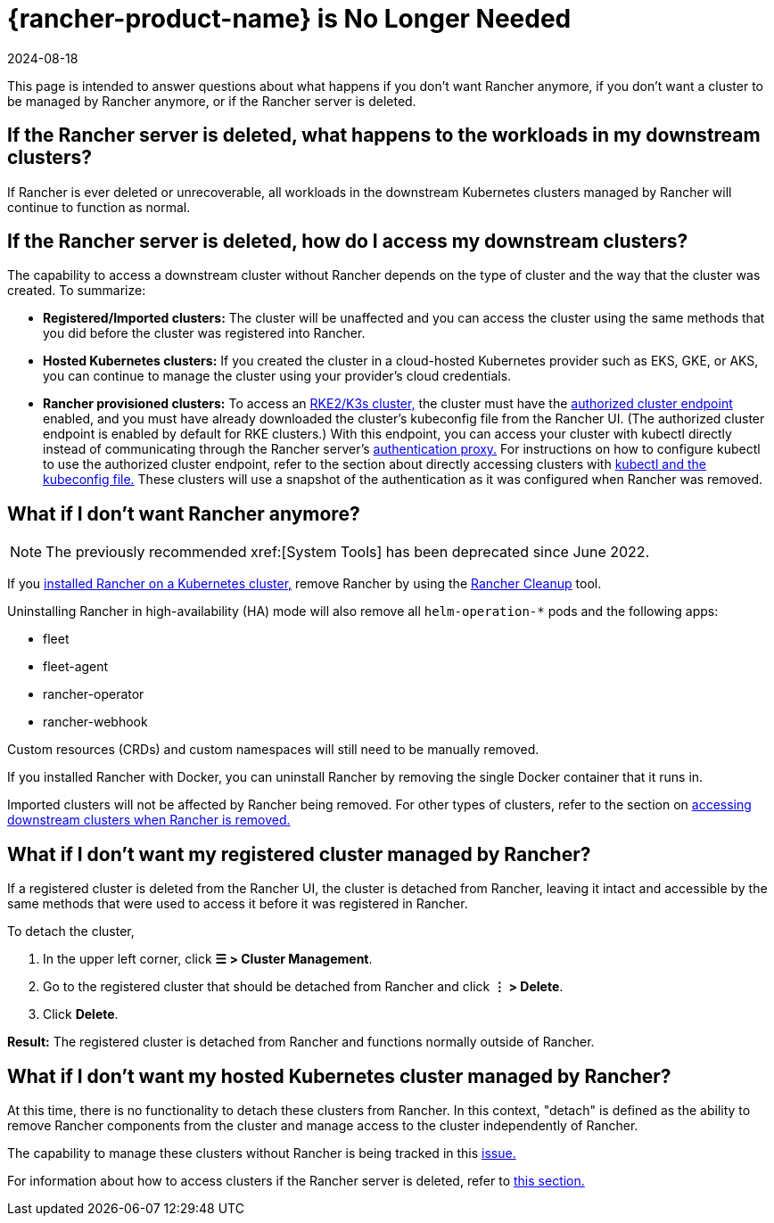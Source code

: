 = {rancher-product-name} is No Longer Needed
:revdate: 2024-08-18
:page-revdate: {revdate}

This page is intended to answer questions about what happens if you don't want Rancher anymore, if you don't want a cluster to be managed by Rancher anymore, or if the Rancher server is deleted.

== If the Rancher server is deleted, what happens to the workloads in my downstream clusters?

If Rancher is ever deleted or unrecoverable, all workloads in the downstream Kubernetes clusters managed by Rancher will continue to function as normal.

== If the Rancher server is deleted, how do I access my downstream clusters?

The capability to access a downstream cluster without Rancher depends on the type of cluster and the way that the cluster was created. To summarize:

* *Registered/Imported clusters:* The cluster will be unaffected and you can access the cluster using the same methods that you did before the cluster was registered into Rancher.
* *Hosted Kubernetes clusters:* If you created the cluster in a cloud-hosted Kubernetes provider such as EKS, GKE, or AKS, you can continue to manage the cluster using your provider's cloud credentials.
* *Rancher provisioned clusters:* To access an xref:cluster-deployment/launch-kubernetes-with-rancher.adoc[RKE2/K3s cluster,] the cluster must have the xref:about-rancher/architecture/communicating-with-downstream-clusters.adoc#_4_authorized_cluster_endpoint[authorized cluster endpoint] enabled, and you must have already downloaded the cluster's kubeconfig file from the Rancher UI. (The authorized cluster endpoint is enabled by default for RKE clusters.) With this endpoint, you can access your cluster with kubectl directly instead of communicating through the Rancher server's xref:about-rancher/architecture/communicating-with-downstream-clusters.adoc#_1_the_authentication_proxy[authentication proxy.] For instructions on how to configure kubectl to use the authorized cluster endpoint, refer to the section about directly accessing clusters with xref:cluster-admin/manage-clusters/access-clusters/use-kubectl-and-kubeconfig.adoc#_authenticating_directly_with_a_downstream_cluster[kubectl and the kubeconfig file.] These clusters will use a snapshot of the authentication as it was configured when Rancher was removed.

== What if I don't want Rancher anymore?

[NOTE]
====

The previously recommended xref:[System Tools] has been deprecated since June 2022.
====


If you xref:installation-and-upgrade/install-rancher.adoc[installed Rancher on a Kubernetes cluster,] remove Rancher by using the https://github.com/rancher/rancher-cleanup[Rancher Cleanup] tool.

Uninstalling Rancher in high-availability (HA) mode will also remove all `helm-operation-*` pods and the following apps:

* fleet
* fleet-agent
* rancher-operator
* rancher-webhook

Custom resources (CRDs) and custom namespaces will still need to be manually removed.

If you installed Rancher with Docker, you can uninstall Rancher by removing the single Docker container that it runs in.

Imported clusters will not be affected by Rancher being removed. For other types of clusters, refer to the section on <<_if_the_rancher_server_is_deleted_how_do_i_access_my_downstream_clusters,accessing downstream clusters when Rancher is removed.>>

== What if I don't want my registered cluster managed by Rancher?

If a registered cluster is deleted from the Rancher UI, the cluster is detached from Rancher, leaving it intact and accessible by the same methods that were used to access it before it was registered in Rancher.

To detach the cluster,

. In the upper left corner, click *☰ > Cluster Management*.
. Go to the registered cluster that should be detached from Rancher and click *⋮ > Delete*.
. Click *Delete*.

*Result:* The registered cluster is detached from Rancher and functions normally outside of Rancher.

== What if I don't want my hosted Kubernetes cluster managed by Rancher?

At this time, there is no functionality to detach these clusters from Rancher. In this context, "detach" is defined as the ability to remove Rancher components from the cluster and manage access to the cluster independently of Rancher.

The capability to manage these clusters without Rancher is being tracked in this https://github.com/rancher/rancher/issues/25234[issue.]

For information about how to access clusters if the Rancher server is deleted, refer to <<_if_the_rancher_server_is_deleted_how_do_i_access_my_downstream_clusters,this section.>>
